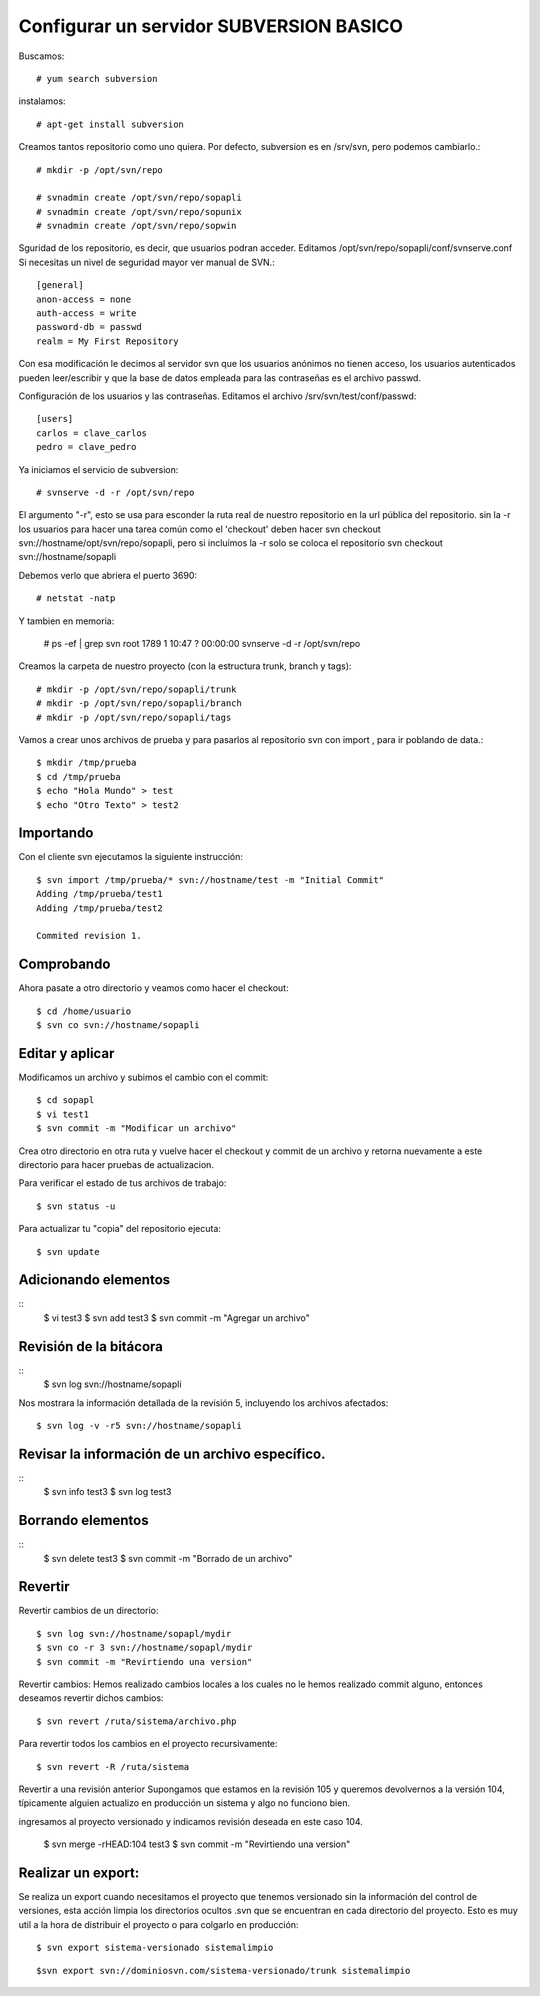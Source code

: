 Configurar un servidor SUBVERSION BASICO
=========================================

Buscamos:: 

	# yum search subversion

instalamos::

	# apt-get install subversion

Creamos tantos repositorio como uno quiera. Por defecto, subversion es en /srv/svn, pero podemos cambiarlo.::

	# mkdir -p /opt/svn/repo

	# svnadmin create /opt/svn/repo/sopapli
	# svnadmin create /opt/svn/repo/sopunix
	# svnadmin create /opt/svn/repo/sopwin

Sguridad de los repositorio, es decir, que usuarios podran acceder. Editamos  /opt/svn/repo/sopapli/conf/svnserve.conf
Si necesitas un nivel de seguridad mayor ver manual de SVN.::

	[general]
	anon-access = none
	auth-access = write
	password-db = passwd
	realm = My First Repository

Con esa modificación le decimos al servidor svn que los usuarios anónimos no tienen acceso, los usuarios autenticados pueden leer/escribir y que la base de datos empleada para las contraseñas es el archivo passwd.

Configuración de los usuarios y las contraseñas. Editamos el archivo /srv/svn/test/conf/passwd::

	[users]
	carlos = clave_carlos
	pedro = clave_pedro

Ya iniciamos el servicio de subversion::
	
	# svnserve -d -r /opt/svn/repo

El argumento "-r", esto se usa para esconder la ruta real de nuestro repositorio en la url pública del repositorio. sin la -r los usuarios para hacer una tarea común como el 'checkout' deben hacer svn checkout svn://hostname/opt/svn/repo/sopapli, pero si incluímos la -r solo se coloca el repositorio svn checkout svn://hostname/sopapli

Debemos verlo que abriera el puerto 3690::

	# netstat -natp

Y tambien en memoria:

	# ps -ef | grep svn
	root	1789	1	10:47	?	00:00:00	svnserve -d -r /opt/svn/repo

Creamos la carpeta de nuestro proyecto (con la estructura trunk, branch y tags)::

	# mkdir -p /opt/svn/repo/sopapli/trunk
	# mkdir -p /opt/svn/repo/sopapli/branch
	# mkdir -p /opt/svn/repo/sopapli/tags


Vamos a crear unos archivos de prueba y para pasarlos al repositorio svn con import , para ir poblando de data.::

	$ mkdir /tmp/prueba
	$ cd /tmp/prueba
	$ echo "Hola Mundo" > test
	$ echo "Otro Texto" > test2

Importando
-----------

Con el cliente svn ejecutamos la siguiente instrucción::

	$ svn import /tmp/prueba/* svn://hostname/test -m "Initial Commit"
	Adding /tmp/prueba/test1
	Adding /tmp/prueba/test2

	Commited revision 1.

Comprobando
------------

Ahora pasate a otro directorio y veamos como hacer el checkout::

	$ cd /home/usuario
	$ svn co svn://hostname/sopapli

Editar y aplicar
----------------

Modificamos un archivo y subimos el cambio con el commit::

	$ cd sopapl
	$ vi test1
	$ svn commit -m "Modificar un archivo"

Crea otro directorio en otra ruta y vuelve hacer el checkout y commit de un archivo y retorna nuevamente a este directorio para hacer pruebas de actualizacion.

Para verificar el estado de tus archivos de trabajo::

	$ svn status -u

Para actualizar tu "copia" del repositorio ejecuta::

	$ svn update

Adicionando elementos
-----------------------------------
::
	$ vi test3
	$ svn add test3
	$ svn commit -m "Agregar un archivo"

Revisión de la bitácora
------------------------
::
	$ svn log svn://hostname/sopapli

Nos mostrara la información detallada de la revisión 5, incluyendo los archivos afectados::

	$ svn log -v -r5 svn://hostname/sopapli

Revisar la información de un archivo específico.
------------------------------------------------
::
	$ svn info test3
	$ svn log test3

Borrando elementos
-----------------------------------
::
	$ svn delete test3
	$ svn commit -m "Borrado de un archivo"

Revertir
---------------

Revertir cambios de un directorio::

	$ svn log svn://hostname/sopapl/mydir
	$ svn co -r 3 svn://hostname/sopapl/mydir
	$ svn commit -m "Revirtiendo una version"

Revertir cambios: Hemos realizado cambios locales a los cuales no le hemos realizado commit alguno, entonces deseamos revertir dichos cambios::

 $ svn revert /ruta/sistema/archivo.php

Para revertir todos los cambios en el proyecto recursivamente::

	$ svn revert -R /ruta/sistema

Revertir a una revisión anterior Supongamos que estamos en la revisión 105 y queremos devolvernos a la versión 104, típicamente alguien actualizo en producción un sistema y algo no funciono bien.

ingresamos al proyecto versionado y indicamos revisión deseada en este caso 104.

	$ svn merge -rHEAD:104 test3
	$ svn commit -m "Revirtiendo una version"

Realizar un export: 
-------------------
Se realiza un export cuando necesitamos el proyecto que tenemos versionado sin la información del control de versiones, esta acción limpia los directorios ocultos .svn que se encuentran en cada directorio del proyecto. Esto es muy util a la hora de distribuir el proyecto o para colgarlo en producción::

	$ svn export sistema-versionado sistemalimpio
 
::

	$svn export svn://dominiosvn.com/sistema-versionado/trunk sistemalimpio




